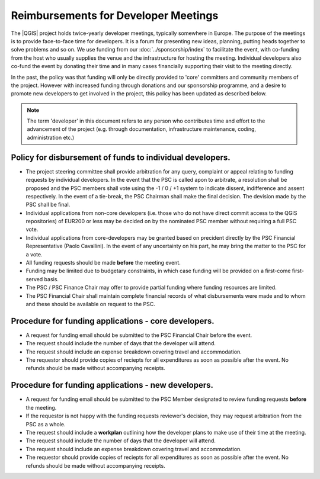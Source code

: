 Reimbursements for Developer Meetings
=====================================

The |QGIS| project holds twice-yearly developer meetings, typically somewhere
in Europe. The purpose of the meetings is to provide face-to-face time for
developers. It is a forum for presenting new ideas, planning, putting heads
together to solve problems and so on. We use funding from our :doc:`../sponsorship/index`
to facilitate the event, with co-funding from the host who usually
supplies the venue and the infrastructure for hosting the meeting. Individual
developers also co-fund the event by donating their time and in many cases
financially supporting their visit to the meeting directly.

In the past, the policy was that funding will only be directly provided to
'core' committers and community members of the project. However with increased
funding through donations and our sponsorship programme, and a desire to
promote new developers to get involved in the project, this policy has been
updated as described below.

.. note:: The term 'developer' in this document refers to any person who
   contributes time and effort to the advancement of the project (e.g. through
   documentation, infrastructure maintenance, coding, administration etc.)

Policy for disbursement of funds to individual developers.
----------------------------------------------------------

* The project steering committee shall provide arbitration for any query,
  complaint or appeal relating to funding requests by individual developers. In
  the event that the PSC is called apon to arbitrate, a resolution shall be
  proposed and the PSC members shall vote using the -1 / 0 / +1 system to
  indicate dissent, indifference and assent respectively. In the event of a
  tie-break, the PSC Chairman shall make the final decision. The devision made
  by the PSC shall be final.
* Individual applications from non-core developers (i.e. those who do not have
  direct commit access to the QGIS repositories) of EUR200 or less may be
  decided on by the nominated PSC member without requiring a full PSC vote. 
* Individual applications from core-developers may be granted based on
  precident directly by the PSC Financial Representative (Paolo Cavallini). In
  the event of any uncertainty on his part, he may bring the matter to the PSC
  for a vote.
* All funding requests should be made **before** the meeting event.
* Funding may be limited due to budgetary constraints, in which case funding
  will be provided on a first-come first-served basis.
* The PSC / PSC Finance Chair may offer to provide partial funding where
  funding resources are limited.
* The PSC Financial Chair shall maintain complete financial records of what 
  disbursements were made and to whom and these should be available on request
  to the PSC.


Procedure for funding applications - core developers.
-----------------------------------------------------

* A request for funding email should be submitted to the PSC Financial Chair
  before the event.
* The request should include the number of days that the developer will attend.
* The request should include an expense breakdown covering travel and
  accommodation.
* The requestor should provide copies of reciepts for all expenditures as soon
  as possible after the event. No refunds should be made without accompanying
  receipts.


Procedure for funding applications - new developers.
----------------------------------------------------

* A request for funding email should be submitted to the PSC Member designated to 
  review funding requests **before** the meeting.
* If the requestor is not happy with the funding requests reviewer's decision, they
  may request arbitration from the PSC as a whole.
* The request should include a **workplan** outlining how the developer plans to 
  make use of their time at the meeting.
* The request should include the number of days that the developer will attend.
* The request should include an expense breakdown covering travel and
  accommodation.
* The requestor should provide copies of reciepts for all expenditures as soon
  as possible after the event. No refunds should be made without accompanying
  receipts.



